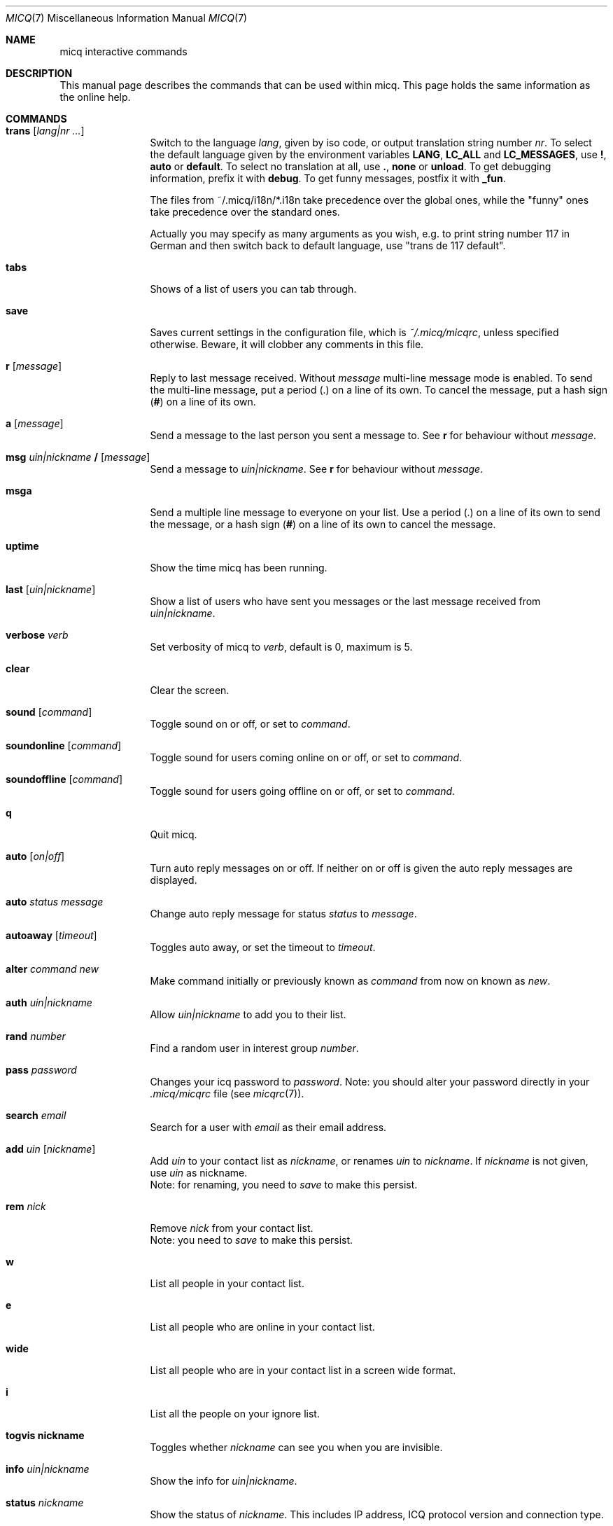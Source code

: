 .\"This is the man page for ~/.micq/micqrc."
.\".TH MICQ 7 "February 15, 2002" "MICQ(7)"
.Dd February 15, 2002
.Dt MICQ 7
.Os MICQ(7)
.Sh NAME
micq interactive commands
.Sh DESCRIPTION
This manual page describes the commands that can be used within micq.  This
page holds the same information as the online help.
.Sh COMMANDS
.Bl -tag -width Fl
.It Ic trans Op Ar lang|nr ...
Switch to the language 
.Ar lang ,
given by iso code, or output translation string number
.Ar nr .
To select the default language given by the environment
variables
.Ic LANG ,
.Ic LC_ALL
and
.Ic LC_MESSAGES ,
use
.Ic \&! ,
.Ic auto
or
.Ic default .
To select no translation at all, use
.Ic \&. ,
.Ic none
or
.Ic unload .
To get debugging information, prefix it with
.Ic debug .
To get funny messages, postfix it with
.Ic _fun .
.sp
The files from ~/.micq/i18n/*.i18n take precedence over the global
ones, while the "funny" ones take precedence over the standard ones.
.sp
Actually you may specify as many arguments as you wish, e.g. to print
string number 117 in German and then switch back to default language,
use "trans de 117 default".
.It Ic tabs 
Shows of a list of users you can tab through.
.It Ic save
Saves current settings in the configuration file, which is
.Pa ~/.micq/micqrc ,
unless specified otherwise.
Beware, it will clobber any comments in this file.
.It Ic r Op Ar message
Reply to last message received.  Without
.Ar message
multi-line message mode is enabled.  To send the multi-line message, put
a period
.Ic ( . )
on a line of its own.  To cancel the message, put a hash sign
.Ic ( # )
on a line of its own.
.It Ic a Op Ar message
Send a message to the last person you sent a message to.  See
.Ic r
for behaviour without
.Ar message .
.It Ic msg Ar uin|nickname Ic / Op Ar message
Send a message to
.Ar uin|nickname .
See
.Ic r 
for behaviour without
.Ar message .
.It Ic msga
Send a multiple line message to everyone on your list.  Use a period
.Ic ( . )
on a line of its own to send the message, or a hash sign
.Ic ( # )
on a line of its own to cancel the message.
.It Ic uptime
Show the time micq has been running.
.It Ic last Op Ar uin|nickname
Show a list of users who have sent you messages or the last message
received from
.Ar uin|nickname .
.It Ic verbose Ar verb
Set verbosity of micq to
.Ar verb ,
default is 0, maximum is 5.
.It Ic clear
Clear the screen.
.It Ic sound Op Ar command
Toggle sound on or off, or set to
.Ar command .
.It Ic soundonline Op Ar command
Toggle sound for users coming online on or off, or set to
.Ar command .
.It Ic soundoffline Op Ar command
Toggle sound for users going offline on or off, or set to
.Ar command .
.It Ic q
Quit micq.
.It Ic auto Op Ar on|off
Turn auto reply messages on or off. If neither on or off is given
the auto reply messages are displayed.
.It Ic auto Ar status message
Change auto reply message for status
.Ar status
to
.Ar message .
.It Ic autoaway Op Ar timeout
Toggles auto away, or set the timeout to
.Ar timeout .
.It Ic alter Ar command new
Make command initially or previously known as
.Ar command
from now on known as
.Ar new .
.It Ic auth Ar uin|nickname
Allow
.Ar uin|nickname
to add you to their list.
.It Ic rand Ar number
Find a random user in interest group
.Ar number .
.It Ic pass Ar password
Changes your icq password to
.Ar password . 
Note: you should alter your password directly in your
.Pa .micq/micqrc
file (see
.Xr micqrc 7 ) .
.It Ic search Ar email
Search for a user with
.Ar email
as their email address.
.It Ic add Ar uin Op Ar nickname
Add
.Ar uin
to your contact list as
.Ar nickname ,
or renames
.Ar uin
to
.Ar nickname .
If
.Ar nickname
is not given, use
.Ar uin
as nickname.
.br
Note: for renaming, you need to
.Ar save
to make this persist.
.It Ic rem Ar nick
Remove
.Ar nick
from your contact list.
.br
Note: you need to
.Ar save
to make this persist.
.It Ic w
List all people in your contact list.
.It Ic e
List all people who are online in your contact list.
.It Ic wide
List all people who are in your contact list in a screen wide format.
.It Ic i
List all the people on your ignore list.
.It Ic togvis nickname
Toggles whether
.Ar nickname
can see you when you are invisible.
.It Ic info Ar uin|nickname
Show the info for
.Ar uin|nickname .
.It Ic status Ar nickname
Show the status of
.Ar nickname .
This includes IP address, ICQ protocol version and connection type.
.It Ic togig Ar nickname
Toggles whether
.Ar nickname
is on your ignore list or not.
.It Ic change Op Ar number
Changes your status to
.Ar number .
Without a number it lists some available modes.
.It Ic reg password
Creates a new user account with password
.Ar password .
.It Ic online
Change status to Online.
.It Ic away
Change status to Away.
.It Ic na
Change status to Not Available.
.It Ic occ             
Change status to Occupied.
.It Ic dnd 
Change status to Do not Disturb.
.It Ic ffc
Change status to Free for Chat.
.It Ic inv
Change status to Invisible
.It Ic update
Updates your basic user information (email, nickname, etc.).
.It Ic other
Updates other user information like age and sex.
.It Ic about
Updates your about user information.
.It Ic set Ar option Ar value
Set option
.Ar option
to either
.Ic on
or
.Ic off .
.Ar option
can be
.Ic color
or
.Ic funny.
.It Ic setr Op Ar number
Sets your random user group to
.Ar number .
Without argument, lists possible interest groups.
.It Ic tcp Ar command Ar uin|nick
Operate command
.Ar command
on user given by UIN
.Ar uin
or nick name
.Ar nick .
.Ar command
can be
.Ic open
to open a peer to peer connection over TCP to the user, or
.Ic close
to close and reset such a connection, or
.Ic off
to switch off trying to establish such a connection for sending
messages until it is explicitly opened or reset.
.It Ic conn Op Ar command Ar uin|nick
List all connections, or operate
.Ar command
on user given by UIN
.Ar uin
or nick name
.Ar nick .
.Ar command
can be
.Ic open
or
.Ic login
to open this connection if it is not currently open.
.El
.Sh SEE ALSO
.Xr micq 1 ,
.Xr micqrc 5
.Sh AUTHOR
This man page was created by James Morrison
.Pa <ja2morrison@student.math.uwaterloo.ca>
for a reference to all interactive commands in 
.Ic micq .
